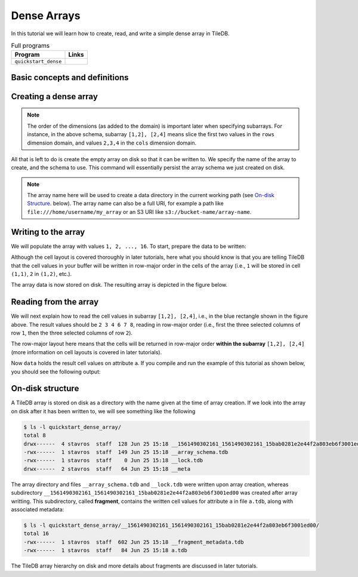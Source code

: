 .. _dense-arrays:

Dense Arrays
============

In this tutorial we will learn how to create, read, and write a simple dense
array in TileDB.

.. table:: Full programs
  :widths: auto

  ====================================  =============================================================
  **Program**                           **Links**
  ------------------------------------  -------------------------------------------------------------
  ``quickstart_dense``                  |quickstartcpp| |quickstartpy|
  ====================================  =============================================================

.. |quickstartcpp| image:: ../figures/cpp.png
   :align: middle
   :width: 30
   :target: {tiledb_src_root_url}/examples/cpp_api/quickstart_dense.cc

.. |quickstartpy| image:: ../figures/python.png
   :align: middle
   :width: 25
   :target: {tiledb_py_src_root_url}/examples/quickstart_dense.py

Basic concepts and definitions
------------------------------

.. toggle-header::
    :header: **Cell**, **Dimension**, **Domain**

      An array in TileDB is an n-dimensional collection of cells, where each cell
      is uniquely identified by a coordinate tuple equal to the dimensionality of
      the array. For example, every cell in a 2D array is represented by a coordinate
      pair ``(i, j)``, whereas in a 3D array by a coordinate triple, ``(i, j, k)``.
      Each dimension in the array has an associated domain which
      defines the data type and extent ``(min, max)`` of coordinate values for that
      dimension. The dimension domain could be of type ``int8``, ``uint8``,
      ``int16``, ``uint16``, ``int32``, ``uint32``, ``int64``, ``uint64``,
      ``float32``, or ``float64``. Notice that TileDB supports negative as well as
      real dimensions domains, but for now we will only focus on positive integer
      domains. The ordered set of dimensions comprise the array domain.

      .. note::

        In TileDB, currently all dimension domains must have the same type.

.. toggle-header::
    :header: **Attribute**

      In TileDB, a cell is not limited to storing a single value. Each
      cell stores a tuple with a structure that is common to
      all cells. Each tuple element corresponds to a value on a named attribute
      of a certain type. The array cells can be perceived as rows in a table,
      where each column is an attribute and each row is uniquely identified by
      the cell coordinates. An attribute can specify a single value of type
      ``char``, ``int8``, ``uint8``, ``int16``, ``uint16``, ``int32``, ``uint32``,
      ``int64``, ``uint64``, ``float32``, or ``float64``, or a fixed- or
      variable-sized vector of the above primitive types.

.. toggle-header::
    :header: **Array schema**

      The structure of the array, i.e., the number of dimensions and type of their
      domains, the number and type of attributes (and a lot of other information
      covered in later tutorials) are all defined in the array schema. The array
      schema is very similar to a table schema used in Databases.


.. toggle-header::
    :header: **Dense array**

      If every cell in the array has an associated value, such as a pixel in a 2D image,
      we call the array dense.

.. toggle-header::
    :header: **Array directory**

      An array is stored on persistent storage as a directory containing subdirectories
      and files. We will explain in later tutorials the benefits from such a physical
      organization, and how a "directory" translates for storage backends where
      directories are not treated in the same manner as in a local POSIX filesystem
      (e.g., for the S3 object store).

.. toggle-header::
    :header: **Subarray**

      A subarray is a slice of the array domain, used in queries.


Creating a dense array
----------------------

.. content-tabs::

   .. tab-container:: cpp
      :title: C++

      The following snippet creates an empty array schema for a dense array:

      .. code-block:: c++

        Context ctx;
        ArraySchema schema(ctx, TILEDB_DENSE);
      
      Next, we define a 2D domain where the coordinates can be integer values
      from 1 to 4 (inclusive) along both dimensions. For now, you can ignore
      the last argument in the dimension constructor (tile extent).

      .. code-block:: c++

         Domain domain(ctx);
         domain.add_dimension(Dimension::create<int>(ctx, "rows", {{1, 4}}, 4))
             .add_dimension(Dimension::create<int>(ctx, "cols", {{1, 4}}, 4));

      
      Then, attach the domain to the schema, and configure a few other parameters
      (cell and tile ordering) that are explained in later tutorials:
      
      .. code-block:: c++

         schema.set_domain(domain).set_order({{TILEDB_ROW_MAJOR, TILEDB_ROW_MAJOR}});
      
      Finally, create a single attribute named ``a`` for the array that will hold a single
      integer for each cell:

      .. code-block:: c++

         schema.add_attribute(Attribute::create<int>(ctx, "a"));


   .. tab-container:: python
      :title: Python

      First we define a 2D domain where the coordinates can be integer values
      from 1 to 4 (inclusive) along both dimensions. For now, you can ignore
      the ``tile`` argument in the dimension constructor (tile extent).

      .. code-block:: python

         # Don't forget to 'import numpy as np'
         dom = tiledb.Domain(tiledb.Dim(name="rows", domain=(1, 4), tile=4, dtype=np.int32),
                             tiledb.Dim(name="cols", domain=(1, 4), tile=4, dtype=np.int32))

      Next we create the schema object, attaching the domain and a single attribute ``a``
      that will hold a single integer for each cell:

      .. code-block:: python

         schema = tiledb.ArraySchema(domain=dom, sparse=False,
                                     attrs=[tiledb.Attr(name="a", dtype=np.int32)])

.. note::

   The order of the dimensions (as added to the domain) is important later when
   specifying subarrays. For instance, in the above schema, subarray
   ``[1,2], [2,4]`` means slice the first two values in the ``rows`` dimension
   domain, and values ``2,3,4`` in the ``cols`` dimension domain.

All that is left to do is create the empty array on disk so that it can be written to.
We specify the name of the array to create, and the schema to use. This command
will essentially persist the array schema we just created on disk.

.. content-tabs::

   .. tab-container:: cpp
      :title: C++

      .. code-block:: c++

        std::string array_name("quickstart_dense_array");
        Array::create(array_name, schema);


   .. tab-container:: python
      :title: Python

      .. code-block:: python

         array_name = "quickstart_dense"
         tiledb.DenseArray.create(array_name, schema)


.. note::

  The array name here will be used to create a data directory in the
  current working path (see `On-disk Structure`_. below).
  The array name can also be a full URI, for example a path like
  ``file:///home/username/my_array`` or an S3 URI like
  ``s3://bucket-name/array-name``.

Writing to the array
--------------------

We will populate the array with values ``1, 2, ..., 16``.
To start, prepare the data to be written:

.. content-tabs::

   .. tab-container:: cpp
      :title: C++

      .. code-block:: c++

        std::vector<int> data = {
            1, 2, 3, 4, 5, 6, 7, 8, 9, 10, 11, 12, 13, 14, 15, 16};

   .. tab-container:: python
      :title: Python

      .. code-block:: python

         data = np.array(([1, 2, 3, 4],
                          [5, 6, 7, 8],
                          [9, 10, 11, 12],
                          [13, 14, 15, 16]))

.. content-tabs::

   .. tab-container:: cpp
      :title: C++

      Next, open the array for writing, and create a query object:

      .. code-block:: c++

        Context ctx;
        Array array(ctx, array_name, TILEDB_WRITE);
        Query query(ctx, array);

      Then, set up the query. We set the buffer for attribute ``a``, and also set the
      layout of the cells in the buffer to row-major.

      .. code-block:: c++

        query.set_layout(TILEDB_ROW_MAJOR).set_buffer("a", data);

      Finally, submit the query and close the array.

      .. code-block:: c++

        query.submit();
        array.close();


   .. tab-container:: python
      :title: Python

      Next, open the array for writing and write the data to the array:

      .. code-block:: python

         with tiledb.DenseArray(array_name, mode='w') as A:
             A[:] = data

      By default, the Python API issues the write query in row-major layout.

Although the cell layout is covered thoroughly in later tutorials, here what
you should know is that you are telling TileDB that the cell values in your
buffer will be written in row-major order in the cells of the array (i.e.,
``1`` will be stored in cell ``(1,1)``, ``2`` in ``(1,2)``, etc.).

The array data is now stored on disk.
The resulting array is depicted in the figure below.

.. figure:: ../figures/quickstart_dense.png
   :align: center
   :scale: 40 %

Reading from the array
----------------------

We will next explain how to read the cell values in subarray
``[1,2], [2,4]``, i.e., in the blue rectangle shown in the figure above.
The result values should be ``2 3 4 6 7 8``, reading in
row-major order (i.e., first the three selected columns of row ``1``,
then the three selected columns of row ``2``).

.. content-tabs::

   .. tab-container:: cpp
      :title: C++

      Reading happens in much the same way as writing, except we must provide
      buffers sufficient to hold the data being read. First, open the array for
      reading:

      .. code-block:: c++

        Context ctx;
        Array array(ctx, array_name, TILEDB_READ);

      Next, specify the subarray in terms of ``(min, max)`` values on each
      dimension. Also define the buffer that will hold the result, making
      sure that it has enough space (six elements here, as the result
      of the subarray will be six integers). Proper result buffer allocation
      is an important topic that is covered in detail in later tutorials.

      .. code-block:: c++

        const std::vector<int> subarray = {1, 2, 2, 4};
        std::vector<int> data(6);

      Then, we set up and submit a query object, and close the array, similarly to writes.

      .. code-block:: c++

        Query query(ctx, array);
        query.set_subarray(subarray)
             .set_layout(TILEDB_ROW_MAJOR)
             .set_buffer("a", data);
        query.submit();
        array.close();


   .. tab-container:: python
      :title: Python

      Reading happens in much the same way as writing, simply specifying a different
      mode when opening the array:

      .. code-block:: python

         with tiledb.DenseArray(array_name, mode='r') as A:
             # Slice only rows 1, 2 and cols 2, 3, 4.
             data = A[1:3, 2:5]
             print(data["a"])

      Again by default the Python API issues the read query in row-major layout.

The row-major layout here means that the cells will be returned in row-major order
**within the subarray** ``[1,2], [2,4]`` (more information on cell layouts
is covered in later tutorials).

Now ``data`` holds the result cell values on attribute ``a``.
If you compile and run the example of this tutorial as shown below, you should
see the following output:

.. content-tabs::

   .. tab-container:: cpp
      :title: C++

      .. code-block:: bash

         $ g++ -std=c++11 quickstart_dense.cc -o quickstart_dense -ltiledb
         $ ./quickstart_dense
         2 3 4 6 7 8

   .. tab-container:: python
      :title: Python

      .. code-block:: bash

         $ python quickstart_dense.py
         [[2 3 4]
          [6 7 8]]

On-disk structure
-----------------

A TileDB array is stored on disk as a directory with the name given at the time of array creation.
If we look into the array on disk after it has been written to, we will see something like the following

.. code-block:: bash

   $ ls -l quickstart_dense_array/
   total 8
   drwx------  4 stavros  staff  128 Jun 25 15:18 __1561490302161_1561490302161_15bab0281e2e44f2a803eb6f3001ed00
   -rwx------  1 stavros  staff  149 Jun 25 15:18 __array_schema.tdb
   -rwx------  1 stavros  staff    0 Jun 25 15:18 __lock.tdb
   drwx------  2 stavros  staff   64 Jun 25 15:18 __meta

The array directory and files ``__array_schema.tdb`` and ``__lock.tdb`` were written upon
array creation, whereas subdirectory 
``__1561490302161_1561490302161_15bab0281e2e44f2a803eb6f3001ed00`` was
created after array writting. This subdirectory, called **fragment**, contains the written
cell values for attribute ``a`` in file ``a.tdb``, along with associated metadata:

.. code-block:: bash

    $ ls -l quickstart_dense_array/__1561490302161_1561490302161_15bab0281e2e44f2a803eb6f3001ed00/
    total 16
    -rwx------  1 stavros  staff  602 Jun 25 15:18 __fragment_metadata.tdb
    -rwx------  1 stavros  staff   84 Jun 25 15:18 a.tdb

The TileDB array hierarchy on disk and more details about fragments are discussed in
later tutorials.
